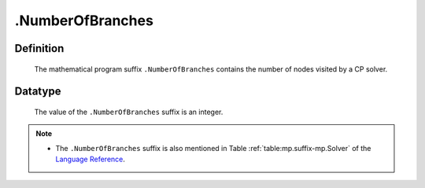 .. _.NumberOfBranches:

.NumberOfBranches
=================

Definition
----------

    The mathematical program suffix ``.NumberOfBranches`` contains the
    number of nodes visited by a CP solver.

Datatype
--------

    The value of the ``.NumberOfBranches`` suffix is an integer.

.. note::

    -  The ``.NumberOfBranches`` suffix is also mentioned in Table :ref:`table:mp.suffix-mp.Solver` of
       the `Language Reference <https://documentation.aimms.com/language-reference/index.html>`__.
